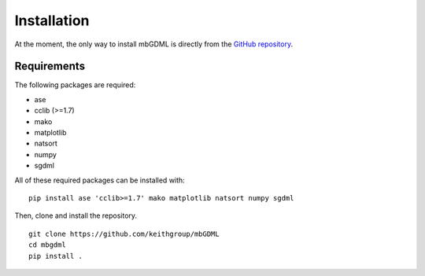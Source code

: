 Installation
============

At the moment, the only way to install mbGDML is directly from the `GitHub repository <https://github.com/keithgroup/mbGDML>`_.

Requirements
############

The following packages are required:

* ase
* cclib (>=1.7)
* mako
* matplotlib
* natsort
* numpy
* sgdml

All of these required packages can be installed with:

::

    pip install ase 'cclib>=1.7' mako matplotlib natsort numpy sgdml


Then, clone and install the repository.

::

    git clone https://github.com/keithgroup/mbGDML
    cd mbgdml
    pip install .
